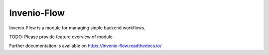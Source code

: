 ..
    Copyright (C) 2019 Esteban J. G. Gabancho.

    Invenio-Flow is free software; you can redistribute it and/or modify it
    under the terms of the MIT License; see LICENSE file for more details.

==============
 Invenio-Flow
==============

.. image:: https://img.shields.io/travis/inveniosoftware/invenio-flow.svg
        :target: https://travis-ci.org/inveniosoftware/invenio-flow

.. image:: https://img.shields.io/coveralls/inveniosoftware/invenio-flow.svg
        :target: https://coveralls.io/r/inveniosoftware/invenio-flow

.. image:: https://img.shields.io/github/tag/inveniosoftware/invenio-flow.svg
        :target: https://github.com/inveniosoftware/invenio-flow/releases

.. image:: https://img.shields.io/pypi/dm/invenio-flow.svg
        :target: https://pypi.python.org/pypi/invenio-flow

.. image:: https://img.shields.io/github/license/inveniosoftware/invenio-flow.svg
        :target: https://github.com/inveniosoftware/invenio-flow/blob/master/LICENSE

Invenio-Flow is a module for managing sinple backend workflows.

TODO: Please provide feature overview of module

Further documentation is available on
https://invenio-flow.readthedocs.io/
